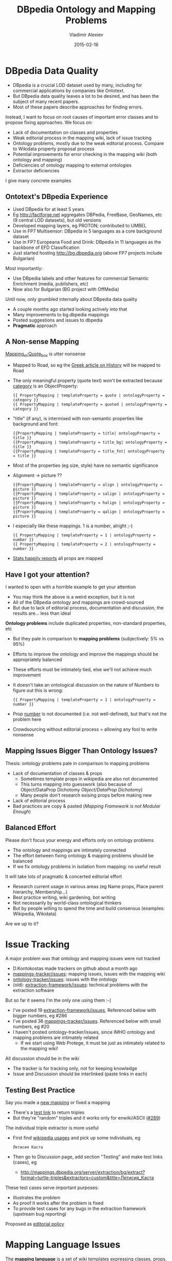 # -*- my-org-place: "DBpedia Meeting, Dublin, Ireland"; my-org-filename-reveal: "dbpedia-problems.html"; my-org-filename-full: "dbpedia-problems-long.html" -*-
#+TITLE: DBpedia Ontology and Mapping Problems
#+DATE: 2015-02-16
#+AUTHOR: Vladimir Alexiev
#+EMAIL: vladimir.alexiev@ontotext.com
#+OPTIONS: num:t
#+EXCLUDE_TAGS: noexport

* Table of Contents                                 :TOC:noexport:
 - [[#dbpedia-data-quality][DBpedia Data Quality]]
   - [[#ontotexts-dbpedia-experience][Ontotext's DBpedia Experience]]
   - [[#a-non-sense-mapping][A Non-sense Mapping]]
   - [[#have-i-got-your-attention][Have I got your attention?]]
   - [[#mapping-issues-bigger-than-ontology-issues][Mapping Issues Bigger Than Ontology Issues?]]
   - [[#balanced-effort][Balanced Effort]]
 - [[#issue-tracking][Issue Tracking]]
   - [[#testing-best-practice][Testing Best Practice]]
 - [[#mapping-language-issues][Mapping Language Issues]]
   - [[#conditionalmapping-not-flexible-enough][ConditionalMapping Not Flexible Enough]]
   - [[#objectdataprop-dichotomy][Object/DataProp Dichotomy]]
   - [[#mapping-framework-is-not-modular-enough][Mapping Framework is not Modular Enough]]
 - [[#mapping-server-deficiencies][Mapping Server Deficiencies]]
 - [[#mapping-wiki-deficiencies][Mapping Wiki Deficiencies]]
   - [[#improve-display-of-mappings][Improve Display of Mappings]]
 - [[#mapping-issues][Mapping Issues]]
   - [[#no-editorial-process][No Editorial Process]]
   - [[#lack-of-documentation][Lack of Documentation]]
   - [[#good-documentation-is-specific][Good Documentation Is Specific]]
   - [[#duplicate--semi-duplicate-properties][Duplicate & Semi-Duplicate Properties]]
   - [[#need-for-research][Need for Research]]
   - [[#need-for-research-1][Need for Research]]
   - [[#validate-ontological-assumptions][Validate Ontological Assumptions]]
   - [[#property-and-class-naming][Property and Class Naming]]
   - [[#various-mapping-issues][Various Mapping Issues]]
 - [[#extraction-framework-issues][Extraction Framework Issues]]
   - [[#issues-important-for-local-chapters][Issues Important for Local Chapters]]
   - [[#date-as-page-is-not-extracted][Date as Page is not Extracted]]
   - [[#object-property-extractor-does-not-respect-ranges][Object Property Extractor Does Not Respect Ranges]]
   - [[#curious-parents-and-poor-data-monarchs][Curious Parents and Poor Data Monarchs]]
   - [[#data-property-extractor-does-not-respect-datatypes][Data Property Extractor Does Not Respect Datatypes]]
   - [[#use-domain--range-to-guide-extraction][Use Domain & Range to Guide Extraction]]
   - [[#specific-properties][Specific Properties]]
   - [[#various-extraction-issues][Various Extraction Issues]]
 - [[#external-mapping-problems][External Mapping Problems]]
   - [[#dul-too-generic][DUL Too Generic?]]
   - [[#owlthing-considered-useless][owl:Thing Considered Useless]]
   - [[#no-choice][No Choice]]
 - [[#ontology-problems][Ontology Problems]]
   - [[#external-props-not-used-consistently][External Props Not Used Consistently]]
   - [[#rdfsdomainrange-are-wishful][rdfs:domain/range are Wishful]]
   - [[#classes-that-duplicate-properties][Classes that Duplicate Properties]]
   - [[#measurement-classes][Measurement Classes]]
   - [[#place-vs-organisation][Place vs Organisation]]
   - [[#simple-ontology-fixes][Simple Ontology Fixes]]

* DBpedia Data Quality
- DBpedia is a crucial LOD dataset used by many, including for commercial applications by companies like Ontotext.
- But DBpedia data quality leaves a lot to be desired, and has been the subject of many recent papers.
- Most of these papers describe approaches for finding errors. 

Instead, I want to focus on root causes of important error classes and to propose fixing approaches. We focus on:
- Lack of documentation on classes and properties
- Weak editorial process in the mapping wiki, lack of issue tracking
- Ontology problems, mostly due to the weak editorial process. Compare to Wikidata property proposal process
- Potential improvements for error checking in the mapping wiki (both ontology and mapping)
- Deficiencies of ontology mapping to external ontologies
- Extractor deficiencies
I give many concrete examples
** Ontotext's DBpedia Experience
- Used DBpedia for at least 5 years 
- Eg http://factforge.net aggregates DBPedia, FreeBase, GeoNames, etc (9 central LOD datasets), but old versions
- Developed mapping layers, eg PROTON; contributed to UMBEL
- Use in FP7 Multisensor: DBpedia in 5 languages as a core background dataset
- Use in FP7 Europeana Food and Drink: DBpedia in 11 languages  as the backbone of EFD Classification
- Just started hosting http://bg.dbpedia.org (above FP7 projects include Bulgarian)
Most importantly:
- Use DBpedia labels and other features for commercial Semantic Enrichment (media, publishers, etc)
- Now also for Bulgarian (BG project with OffMedia)
Until now, only grumbled internally about DBpedia data quality
- A couple months ago started looking actively into that
- Many improvements to bg.dbpedia mappings
- Posted suggestions and issues to dbpedia
- *Pragmatic* approach

** A Non-sense Mapping
[[http://mappings.dbpedia.org/index.php?title%3DMapping_el:Quote_box&action%3Dedit][Mapping_el:Quote_box]] is utter nonsense
- Mapped to Road, so eg the [[https://el.wikipedia.org/wiki/%CE%99%CF%83%CF%84%CE%BF%CF%81%CE%AF%CE%B1][Greek article on History]] will be mapped to Road
- The only meaningful property (quote text) won't be extracted because [[http://mappings.dbpedia.org/index.php/OntologyProperty:Category][category]] is an ObjectProperty:
  : {{ PropertyMapping | templateProperty = quote | ontologyProperty = category }} 
  : {{ PropertyMapping | templateProperty = quoted | ontologyProperty = category }} 
- "title" (if any), is intermixed with non-semantic properties like background and font:
  : {{PropertyMapping | templateProperty = title| ontologyProperty = title }} 
  : {{PropertyMapping | templateProperty = title_bg| ontologyProperty = title }} 
  : {{PropertyMapping | templateProperty = title_fnt| ontologyProperty = title }} 
- Most of the properties (eg size, style) have no semantic significance
- Alignment -> picture ??
  : {{PropertyMapping | templateProperty = align | ontologyProperty = picture }} 
  : {{PropertyMapping | templateProperty = salign | ontologyProperty = picture }} 
  : {{PropertyMapping | templateProperty = halign | ontologyProperty = picture }} 
  : {{PropertyMapping | templateProperty = qalign | ontologyProperty = picture }}
- I especially like these mappings. 1 is a number, alright ;-)
  : {{ PropertyMapping | templateProperty = 1 | ontologyProperty = number }} 
  : {{ PropertyMapping | templateProperty = 2 | ontologyProperty = number }} 
- [[http://mappings.dbpedia.org/server/templatestatistics/el/?template%3DQuote_box][Stats happily reports]] all props are mapped

** Have I got your attention?
I wanted to open with a horrible example to get your attention
- You may think the above is a weird exception, but it is not
- All of the DBpedia ontology and mappings are crowd-sourced
- But due to lack of editorial process, documentation and discussion, the results are... less than ideal

*Ontology problems* include duplicated properties, non-standard properties, etc
- But they pale in comparison to *mapping problems* (subjectively: 5% vs 95%)
- Efforts to improve the ontology and improve the mappings should be appropriately balanced
- These efforts must be intimately tied, else we'll not achieve much improvement
- It doesn't take an ontological discussion on the nature of Numbers to figure out this is wrong:
  : {{ PropertyMapping | templateProperty = 1 | ontologyProperty = number }}
- Prop [[http://mappings.dbpedia.org/index.php/OntologyProperty:Number][number]] is not documented (i.e. not well-defined), but that's not the problem here
- Crowdsourcing without editorial process = allowing any fool to write nonsense

** Mapping Issues Bigger Than Ontology Issues?
Thesis: ontology problems pale in comparison to mapping problems
- Lack of documentation of classes & props
  - Sometimes template props in wikipedia are also not documented
  - This turns mapping into guesswork (also because of Object/DataProp Dichotomy [[Object/DataProp Dichotomy]])
  - Many people don't research exising props before making new
- Lack of editorial process
- Bad practices are copy & pasted ([[Mapping Framework is not Modular Enough]])

** Balanced Effort
Please don't focus your energy and efforts only on ontology problems
- The ontology and mappings are intimately connected
- The effort between fixing ontology & mapping problems should be balanced
- If we fix ontology problems in isolation from mapping: no useful result
It will take lots of pragmatic & concerted editorial effort
- Research current usage in various areas (eg Name props, Place parent hierarchy, Membership...)
- Best practice writing, wiki gardening, bot writing
- Not necessarily by world-class ontological thinkers
- But by people willing to spend the time and build consensus (examples: Wikipedia, Wikidata)
Are we up to it?

* Issue Tracking
A major problem was that ontology and mapping issues were not tracked
- D.Kontokostas made trackers on github about a month ago
- [[https://github.com/dbpedia/mappings-tracker/issues][mappings-tracker/issues]]: mapping issues, issues with the mapping wiki
- [[https://github.com/dbpedia/ontology-tracker/issues][ontology-tracker/issues]]: issues with the ontology
- (old): [[https://github.com/dbpedia/extraction-framework/issues][extraction-framework/issues]]: technical problems with the extraction software
But so far it seems I'm the only one using them :-(
- I've posted 19 [[https://github.com/dbpedia/extraction-framework/issues?q%3Dauthor%3AVladimirAlexiev%2B][extraction-framework/issues]], Referenced below with bigger numbers, eg #286
- I've posted 36 [[https://github.com/dbpedia/mappings-tracker/issues?q%3Dauthor:VladimirAlexiev%2B][mappings-tracker/issues]]. Referenced below with small numbers, eg #20
- I haven't posted ontology-tracker/issues, since IMHO ontology and mapping problems are intimately related
  - If we start using Web Protege, it must be just as intimately related to the mapping wiki!
All discussion should be in the wiki
- The tracker is for tracking only, not for keeping knowledge
- Issue and Discussion should be interlinked (paste links in each)

** Testing Best Practice
Say you made a [[http://mappings.dbpedia.org/index.php/Mapping_bg:Манекен_инфо][new mapping]] or fixed a mapping
- There's a [[http://mappings.dbpedia.org/server/mappings/bg/extractionSamples/Mapping_bg:Манекен_инфо][test link]] to return triples
- But they're "random" triples and it works only for enwiki/ASCII ([[https://github.com/dbpedia/extraction-framework/issues/289][#289]])
The individual triple extractor is more useful
- First find [[http://bg.wikipedia.org/wiki/Special:WhatLinksHere/Template:Манекен_инфо?limit%3D500&namespace%3D0][wikipedia usages]] and pick up some individuals, eg
  : Летисия Каста     
- Then go to Discussion page, add section "Testing" and make test links (cases), eg
  - http://mappings.dbpedia.org/server/extraction/bg/extract?format=turtle-triples&extractors=custom&title=Летисия_Каста
These test cases serve important purposes:
- Illustrates the problem
- As proof it works after the problem is fixed
- To provide test cases for any bugs in the extraction framework (upstream bug reporting)
Proposed as [[http://mappings.dbpedia.org/index.php/Main_Page#Testing_Best_Practices][editorial policy]]

* Mapping Language Issues
The *mapping language* is a set of wiki templates expressing classes, props, mappings
- The very concept of using a wiki to express mappings is quite excellent
- But the mapping framework has a few deficiencies
  - "ConditionalMapping" is very possible to fix
  - "Modularity" is hard/impossible to fix
  - [[https://github.com/dbpedia/mappings-tracker/issues/22][#22]] what are "super" datatypes? is more of a question
- Neither of these is crucially important
Various cosmetic fixes to the mapping wiki are in the next section

** ConditionalMapping Not Flexible Enough
[[https://github.com/dbpedia/extraction-framework/issues/310][#310]]: [[http://mappings.dbpedia.org/index.php?title%3DMapping_bg:Музикален_изпълнител&action%3Dedit][bg:Musical_artist]] has complex ConditionalMapping logic (translated from bg):
- If "members", "former_members", "created" -> Band
- If "background" includes "group", "quartet", "ensemble", "choir" -> Band
- If "background" includes "composer" -> MusicComposer
- If "background" includes "director" -> MusicDirector
- If "background" includes "she-singer" -> MusicalArtist, gender=dbo:Female
- If "background" includes "he-singer" -> MusicalArtist, gender=dbo:Male
- If "background" includes "he-pianist" -> MusicalArtist, gender=dbo:Male
- If "suffix=a" -> MusicalArtist, gender=dbo:Female 
  - "suffix=a" in BG/RU indicates Female gender, eg my wife is *Alexieva*
- Otherwise -> MusicalArtist, gender=dbo:Male
ConditionalMapping is *linear*, so we can't:
- Check "suffix" of "composer" to emit gender
- Check if "background" includes "composer" and "director" to emit *both* MusicComposer *and* MusicDirector
#310 was fixed to merge triples produced by each matching condition.
So the logic was changed from completely sequential to completely parallel (additive).
But [[https://github.com/dbpedia/extraction-framework/pull/443][PR#443]] is not yet merged.

** Object/DataProp Dichotomy
The mapping language adopts the OWL Dichotomy between owl:ObjectProperty and owl:DatatypeProperty
- rdf:Property is more flexible in that it can have either or both
- This dichotomy doesn't always work well with current wikipedia practice
- Eg saint's [[http://dbpedia.org/sparql?default-graph-uri%3Dhttp%3A%2F%2Fdbpedia.org&query%3Dselect%2B*%2B%7B%3Fx%2Bdbp%3Apatronage%2B%3Fy%7D&format%3Dtext%2Fhtml&CXML_redir_for_subjs%3D121&CXML_redir_for_hrefs%3D&timeout%3D30000&debug%3Don][dbp:patronage]] has both:
  - object references: countries, cities, House_of_Este, Archdiocese_of_Milan, Rosary...
  - text literals: "fishermen", "the sick", "Prisoners", "Persecuted Christians"...
- Many other examples
Some templates harvest *the same* template field -> ObjectProp & DataProp
- Eg firstAscent -> firstAscentPerson (object), firstAscentYear (literal)
- Others exemplified by "field" (object) vs "fieldName" (literal)
- But this is not used systematically (eg there's no "childName" to complement "child")
- Hard to know when to use it: [[https://github.com/dbpedia/extraction-framework/issues/327][#327]] Field Sampling
Do you think this should be fixed?

** Mapping Framework is not Modular Enough
- There's no mapping of a *property* or *group of properties*
- Thus mapping patterns cannot be reused but have to be copy-pasted
- We need to copy the complex suffix/gender ConditionalMapping 11 times
- Some bad patterns are copied over and over again, replicating their problems
- IMHO hard to impossible to fix

* Mapping Server Deficiencies
The mapping server has good Stats and Testing features, but more is needed
- [[https://github.com/dbpedia/extraction-framework/issues/327][#327]] Field Sampling: 
  - On template stats, for every field, add a hyperlink to show some occurrences
  - Extremely useful to understand the meaning of some fields
  - And whether they're links, text, or both ([[Object/DataProp Dichotomy]])
- [[https://github.com/dbpedia/mappings-tracker/issues/3][#3]] Statistics and Validator to check for redirected templates. Prevent problems like
  - [[https://github.com/dbpedia/extraction-framework/issues/296][#296]] Why Infobox_Geopolitical_organization (eg United_Nations) is mapped to Country?
  - [[https://github.com/dbpedia/extraction-framework/issues/326][#326]] Why the redirect is not enacted?
- [[https://github.com/dbpedia/extraction-framework/issues/287][#287]] some invalid domain, range, subPropertyOf
  - Check that prop names in templates start with lowercase
  - Class names uppercase, include no comma
  - Eg ~firstAscentYear rdfs:domain Peak,Volcano~ is breakage
- [[https://github.com/dbpedia/extraction-framework/issues/289][#289]] testing works only for en/ASCII (see [[Testing Best Practice]] for workaround)
- [[https://github.com/dbpedia/extraction-framework/issues/304][#304]] extraction tester should return encoding UTF-8
  - Else browser displays gibberish: need to save file & open in proper editor
  - Makes it unnecessarily hard to test international mappings
- [[https://github.com/dbpedia/extraction-framework/issues/308][#308]] statistics should check params of GeocoordinatesMapping

* Mapping Wiki Deficiencies
IMHO the mapping wiki is quite workable (some enhancements are in order)
- Eg "OntologyProperty=foo" finds uses of "foo"
- If Web Protege is adopted, it should be as tightly knit with the mappings as currently
Improve editing:
- [[https://github.com/dbpedia/mappings-tracker/issues/31][#31]] show class & prop info while/at Mapping
- [[https://github.com/dbpedia/mappings-tracker/issues/32][#32]] add Preview and key shortcuts. Like on any wikipedia!
Improve search:
- [[https://github.com/dbpedia/mappings-tracker/issues/1][#1]] add class hierarchy to left navbar
- [[https://github.com/dbpedia/mappings-tracker/issues/2][#2]] add Search for Property to left navbar
- [[https://github.com/dbpedia/mappings-tracker/issues/25][#25]] FTS doesn't index everything
Improve collaboration
- [[https://github.com/dbpedia/mappings-tracker/issues/33][#33]] Add editorial templates/addons: but this is not *why* we're not doing it

** Improve Display of Mappings
- [[https://github.com/dbpedia/mappings-tracker/issues/30][#30]]: The current display (left) is useless (nobody bothers "header=no")
- I just look at the source Edit tab (right)
- The "diff" display (bottom) is quite good 
#+HTML_ATTR: :class stretch :style width:1500px
[[./img/dbpedia-mapping-views.png]]

* Mapping Issues
*Biggest reason* for current situation is lack of *Discussion* and *Editorial process*
- Contrast to *Wikidata Property Proposal* process, eg for [[https://www.wikidata.org/wiki/Wikidata:Property_proposal/Authority_control][Authority_control]]
- Rich metadata: guidelines on use (eg what items applies to), corresponding
  register/authority file (if any), examples, format validation, uniqueness constraints,
  known exceptions, dynamic validation reports, etc.
- All reasoning & discussion preserved
#+HTML_ATTR: :class stretch :style width:1250px
[[./img/wikidata-DNB-metadata.png]]

** No Editorial Process
- Compare to Wikidata's *lack* of editorial process for Classes
- Any fool can make "instance of" or "subclass of" claims (thus classes and hierarchy)
- Result: 17k classes, at least 2/3 are junk (less than 5 instances)
Examples
- *location> geographic location> facility> laboratory> lab-on-a-chip*:
  - But "lab-on-a-chip" is a "device that integrates one or several laboratory functions on a single chip of only millimeters to a few square centimeters in size", hardly a "geographic location"!!
- *location> storage> data storage device> audio storage device> album*:
  - Any NER implementor will balk at "albums are locations". The everyday understanding of "location" as "place" is implemented as the subclass "geographic location". But nevertheless, an "album" is a creative work, and as such is a conceptual object that persists even after all its copies are destroyed. It's definitely not a "storage device"!

** Lack of Documentation
Many props/classes have no comment. Everyone has complained about this
- It takes a lot of unnecessary digging to figure out the meaning of a prop
- You'd never guess what "event" is until you investigate usages, eg this SL mapping:
  #+BEGIN_SRC Turtle
  Antonio_Pettigrew dbo:event Moški_tek_na_400_m # (male race on 400m)
  #+END_SRC  
- Then you figure out it's the same as sportDiscipline and should be replaced
Must be merciless about new props & classes: *no comment means automatic deletion*
- But what to do about existing props with no comment?
- Thus [[https://github.com/dbpedia/mappings-tracker/issues/6][#6]] "add documentation to every property" is a very large ongoing task
** Good Documentation Is Specific
Comments should describe Usage (ie Scope Notes) and compare to similar props
- Eg what's member vs membership?
- When to use teamMember vs currentTeamMember vs sportsTeamMember?
Good examples:
- *sportDiscipline*: the sport discipline the athlete practices, e.g. Diving, or that a board member of a sporting club is focussing at
- *zodiacSign*: Applies to persons, planets, etc
- *bustWaistHipSize*: Use this property if all 3 sizes are given together (DBpedia cannot currently extract 3 Lengths out of a field). Otherwise use separate fields bustSize, waistSize, hipSize 

** Duplicate & Semi-Duplicate Properties
[[https://github.com/dbpedia/mappings-tracker/issues/5][#5]] Eliminate semi-duplicate properties: another long-term task:
- Research individual problems
- Write up decisions and best practices
- Clean up mappings that violate them
A few random examples, but this just scratches the surface
- [[https://github.com/dbpedia/mappings-tracker/issues/17][#17]] remove Racecourse, there is RaceTrack
- [[https://github.com/dbpedia/mappings-tracker/issues/36][#36]] Merge motto and slogan
- [[https://github.com/dbpedia/mappings-tracker/issues/11][#11]] blazonLink vs Blazon
- [[https://github.com/dbpedia/mappings-tracker/issues/34][#34]] replace shoeNumber with shoeSize
- replace event with sportDiscipline

** Need for Research
Need to research problem areas & individual problems!
- Need to write resolutions & best practices
Example 1: [[http://mappings.dbpedia.org/index.php/What%27s_in_a_Name][What's_in_a_Name]] 
- Believe it or not, DBO has 86 properties called "name".
- Birth, former, historical, old, original, previous, same, present: in what situations should each one be used?
- About 30 Language-specific_Name Props need to be converted to one prop with lang tag
  - Eg [[https://github.com/dbpedia/mappings-tracker/issues/15][#15]] use "language" instead of "cyrilliqueName"
Other candidates:
- Membership props
- Place hierarchy props, etc
Any takers to research and write up?

** Need for Research
Example 2: [[https://github.com/dbpedia/mappings-tracker/issues/19][#19]] fix mapping Listen. Conclusion:
- delete class Listen, replace with prop soundRecording
- map using IntermediateNodeMapping:
  #+BEGIN_SRC Turtle
  dbr:Neil_Armstrong soundRecording dbr:Neil_Armstrong__1.
  dbr:eil_Armstrong__1 a Sound; dc:type "sound";
     filename "one-small-step.ogv"; 
     title "One small step for man...";
     description "Neal Armstrong's famous words".
  #+END_SRC
- [[https://github.com/dbpedia/mappings-tracker/issues/19][#19]] contradicts my own decision not to put knowledge in the tracker
- But when Listen is deleted, its Discussion page will also go away...

** Validate Ontological Assumptions
Sometimes one needs to resort to SPARQL to find out usage
- Assumption: "Only material things can have color". Let's check:
  #+BEGIN_SRC SPARQL
  select * {?x dbpedia-owl:colour ?y}
  #+END_SRC
- Shows that political parties, places, schools, etc have colours
- Especially useful to reassure oneself that non-sense classes have no instances
  - Leading to a quick and painless deletion

** Property and Class Naming
Pragmatic problems:
- spelling consistency (UK vs US): colour but eyeColor & hairColor?
- camel-casing
  - [[https://github.com/dbpedia/mappings-tracker/issues/7][#7]] Fix Greek Astronomy templates
  - Garbage prop names: appmag_v, dist_ly, names, size_v, Dist ly, Names, Dist pc, Credit, Dec, Ra
  - *¡No pasarán!*
- Props should start with lowerCase, classes with UpperCase, eg [[Classes that Duplicate Properties]] (oops!):
  #+BEGIN_SRC Turtle
  dbo:bronzeMedalist rdfs:subPropertyOf dbo:Medalist
  #+END_SRC

** Various Mapping Issues
- [[https://github.com/dbpedia/mappings-tracker/issues/27][#27]] Mapping_el:Quote_box is utter nonsense
- [[https://github.com/dbpedia/mappings-tracker/issues/4][#4]] Merge Geopolitical organization to Country (template is redirected)
- [[https://github.com/dbpedia/mappings-tracker/issues/8][#8]] excessive use of intermediate nodes in French mappings
- [[https://github.com/dbpedia/mappings-tracker/issues/29][#29]] fix Parent places from frwiki (remove takePlace, sharingOut)
- [[https://github.com/dbpedia/mappings-tracker/issues/9][#9]] Mapping_commons:NARA-image-full
- [[https://github.com/dbpedia/mappings-tracker/issues/10][#10]] prop pageNumber
- [[https://github.com/dbpedia/mappings-tracker/issues/12][#12]] delete prop event
- [[https://github.com/dbpedia/mappings-tracker/issues/14][#14]] merge Infobox_Ville to Infobox_Subdivision_administrative
- [[https://github.com/dbpedia/mappings-tracker/issues/16][#16]] rework or delete sports as classes (HorseRiding, Boxing, etc)
- [[https://github.com/dbpedia/mappings-tracker/issues/18][#18]] fix capitalization of Disease properties
- [[https://github.com/dbpedia/mappings-tracker/issues/20][#20]] delete ascentDate, ascent from Mapping_en_talk:Geobox
- [[https://github.com/dbpedia/mappings-tracker/issues/21][#21]] area or areaLand?
- [[https://github.com/dbpedia/mappings-tracker/issues/23][#23]] valvetrain, engineConfiguration, fuelType as Datatypes??
- [[https://github.com/dbpedia/mappings-tracker/issues/24][#24]] delete colorChart
- [[https://github.com/dbpedia/mappings-tracker/issues/26][#26]] "source" in "sl:Infobox Chess player" is wrong
- [[https://github.com/dbpedia/mappings-tracker/issues/28][#28]] use parent instead of mother,father; spouse instead of wife
- [[https://github.com/dbpedia/mappings-tracker/issues/35][#35]] delete Mapping_el:IMDb_Name

* Extraction Framework Issues
If you think about it, the extraction framework does wonders extracting numerous properties
- In a heavily multilingual situation
- With various ways of spelling dates, centuries, BC/AD, units, etc
But there are various things that need improvement
** Issues Important for Local Chapters
A local chapter should at least configure dates (eg month names) and numbers (eg decimal separator:
- [[https://github.com/dbpedia/extraction-framework/issues/313][#313]] BG place coordinates lack precision
  - [[https://github.com/dbpedia/extraction-framework/issues/307][#307]] added bg mapping to DateTimeParserConfig.scala  
- [[https://github.com/dbpedia/extraction-framework/issues/306][#306]] Special date extraction from template, date-page
Other issues:
- [[https://github.com/dbpedia/mappings-tracker/issues/13][#13]] coordinates like 45/20/N, 3/00/E
- [[https://github.com/dbpedia/extraction-framework/issues/311][#311]] handle multilingual strings with templates like ~{{en|...}}~
- [[https://github.com/dbpedia/extraction-framework/issues/305][#305]] resolving lookup-list data out of sub-templates
  - Place parent hierarchy is hidden in subtemplates keyed on "ekatte" code
  - Very hard, probably will restructure bgwiki
- [[https://github.com/dbpedia/extraction-framework/issues/303][#303]] dataprop extractor: language doesn't handle lang tag sr-Cyrl

** Date as Page is not Extracted
[[https://github.com/dbpedia/extraction-framework/issues/306][#306]] On bgwiki, a lot of dates use the "Notable Date Page" approach, eg
: firstAscent = [[18 май]] [[1956]]
- This template prop is mapped to firstAscentYear (DataProp) and firstAscentPerson (ObjectProp)
- Three non-sense values are extracted:
  #+BEGIN_SRC Turtle
  bgdbr:Лхотце firstAscentPerson bgdbr:18_май, bgdbr:1956;
    firstAscentYear "0018"^^xsd:gYear.
  #+END_SRC
- The object extractor finds two links and captures them as firstAscentPerson, but these are not persons!
- The year extractor greedily looks for a year, finds "80" and makes "0018" (i.e. 18 AD). But the year is further down the string: 1956

** Object Property Extractor Does Not Respect Ranges
Wikipedia editors write all kinds of links in fields.
- [[https://github.com/dbpedia/extraction-framework/issues/286][#286]] object property extractor should respect rdfs:range
Curious situations, eg *firstAscentPerson* of these peaks:
- *bgdbr:Лхотце*: 18_май and 1956: these are "notable date" (event list) pages that someone linked instead of providing a plain date
- *dbr:Abi_Gamin*: United_Kingdom and Switzerland (it was a mixed British-Swiss expedition)
- *dbr:Gunung_Tok_Wan*: Kajang (a location), because someone wrote "A small group from Kajang Prison Officer".
- *dbr:Stawamus_Squaw*: Prehistory (a HistoricPeriod): that's when it was first climbed

** Curious Parents and Poor Data Monarchs
Lest you think this is an exotic exception, see [[http://dbpedia.org/sparql?default-graph-uri=http%3A%2F%2Fdbpedia.org&query=select+*+%7B%3Fx+dbo%3Aparent+%3Fy+filter+not+exists%7B%3Fy+a+dbo%3APerson%7D%7D&format=text%2Fhtml&CXML_redir_for_subjs=121&CXML_redir_for_hrefs=&timeout=30000&debug=on&run=+Run+Query+][curios values for *parent*]]
#+BEGIN_SRC sparql
select * {?x dbo:parent ?y filter not exists{?y a dbo:Person}}
#+END_SRC
- Adoption, Archbishop, Dairy, House_of_Este, Prince, Rabbi, Corfu, All My Children
The extractor could filter these out by range, *but*
- We dare not throw out objects until all prop ranges are fixed/verified
- [[https://github.com/dbpedia/extraction-framework/issues/516][#516]] Infobox_monarch and Infobox_royalty emit no type, and little data
(Added 4-Aug-2017)

** Data Property Extractor Does Not Respect Datatypes
Data value extraction is based on imperfect heuristics
- Eg if it first sees a number, it assumes the value is a number
- Eg the titles of articles starting with digits (used to be) cut off at last digit (Asteroids beware)
- Eg [[https://github.com/dbpedia/extraction-framework/issues/458][#458]]: ISSN is treated as integer and cut at the first dash
  - although ~dbo:issn~ is declared ~xsd:string~
(Added 4-Aug-2017)

** Use Domain & Range to Guide Extraction
Extraction quality could be improved if it can take into account the range of properties.
But this is hard:
- Raw props (~dbp:~) don't have a range, only mapped props (~dbo:~) do
- The extraction do ~dbp:~ and the subsequent mapping to ~dbo:~ happen in completely separate phases
- So the extractor would need to propagate ranges backward: raw<-mapped
- Whereas data flows forward: raw->mapped
- The mapping framework doesn't map Properties but Templates, so conceivably two people could map a raw prop ~dbp:~ to two different ~dbo:~ props having different nature (object vs data) and datatype
This is the single *most important* enhancement, if it's possible.
- [[https://github.com/dbpedia/mappings-tracker/issues/93#issuecomment-320207029][#93]] discussion involving RML and R2RML mappings
(Edited 4-Aug-2017)

** Specific Properties
Specific props provide more "natural" units for a specific measurement.
- E.g. I could look for tall people like this:  
  #+BEGIN_SRC SPARQL
  select * {?x dbo:Person/height > 180}  # 1
  #+END_SRC
- But I have to know there's such prop, and find the unit is "cm" (I bet that's not documented)
- Just as easy to write 
  #+BEGIN_SRC SPARQL
  select * {?x dbo:height > 1.80}        # 2
  #+END_SRC
Actually much easier, since 1 is not valid SPARQL
- One can't have a slash in a prefixed name. 
- would have to write ~<http://dbpedia.org/ontology/Person/height>~, yack
- So please rename them to dbo:Person_height, etc 

** Various Extraction Issues
- [[https://github.com/dbpedia/extraction-framework/issues/314][#314]] numbered raw props are collapsed to one prop
- [[https://github.com/dbpedia/extraction-framework/issues/325][#325]] extract several Lengths out of a field?
- [[https://github.com/dbpedia/extraction-framework/issues/292][#292]] IntermediateNodeMapping of "stub resources" is missing a letter

* External Mapping Problems
47 owl:equivalentClass, 35 owl:equivalentProperty mappings to schema.org. Controversial and hastily made:
- eg dbo:University equivalentClass schema:UniversityOrCollege equivalentClass dbo:College
- If we *use* this equivalence, we'll whack the DBO distinction University vs College
Maybe "equivalentClass (schema:UniversityOrCollege, union (dbo:University, dbo:College))". IMHO is useless, but that's just an opinion
More insidious: no consideration for the structure of the two hierarchies
- dbo:AdministrativeRegion owl:equivalentClass schema:AdministrativeArea
- dbo:City owl:equivalentClass schema:City
- schema:City rdfs:subclassOf schema:AdministrativeArea
- => dbo:City rdfs:subclassOf dbo:AdministrativeRegion
But in DBO:
- City is a Settlement (a point feature)
- AdministrativeRegion is a Region (an area feature)
- Settlement and Region are siblings, presumably disjoint

** DUL Too Generic?
The DUL properties are so general that their utility is not obvious to me
- dul:coparticipatesWith puts together variegated props from dbo:aircraftAttack to dbo:university to dbo:writer
- Is ther a useful query example with dul:coparticipatesWith?
But they're built on strong ontological foundations
- So maybe can be used for guidance to improve DBO props:
- Automated validation of domain/range
- Grouping of props by superprop and domain/range, to discover duplicates

** owl:Thing Considered Useless
A heretic thought: owl:Thing is useless because nobody would query by it
- [[http://www.w3.org/TR/2004/REC-owl-guide-20040210/#DefiningSimpleClasses][OWL spec]]: "Every individual in the OWL world is a member of the class owl:Thing"
- Ok, so an OWL-compliant reasoner will infer it: if I need it
- Or we could just ask like this:
  #+BEGIN_SRC SPARQL
  ?x a ?class. ?class a owl:Class
  #+END_SRC
- Do we need an extra 10-20M triples in the repo? 
The owl:Thing expansion is inconsistent
- Eg 34658 bg.dbpedia resources have no owl:Thing
- Eg http://bg.dbpedia.org/resource/Райко_Жинзифов has it
- But http://bg.dbpedia.org/resource/България does not
** No Choice
Superclasses are expanded to direct rdf:type statements in DBpedia exports
- So I don’t have an option to use external mappings & owl:Thing or not
IMHO DBpedia should emit as a separate option (load file): 
- External ontology mapping statements (filtering by namespace, I have a simple script) 
- Data triples mapped to external ontologies 
   
* Ontology Problems
Finally I list some ontology problems
- Why in the last section?
- To emphasize my thesis that ontology problems are just one kind of many :-)
The list of problems below is by no means exhaustive

** External Props Not Used Consistently
Widely-used external props should be reused in DBpedia, rather than making our own
- Eg foaf:name, dct:type: these are used to some extent, but not always and not consistently
- Of course, we need to be mindful of domain/range

** rdfs:domain/range are Wishful
Domain/range are not taken into account by the extractor
- rdfs:domain/range have uncompromising  semantics and infer classes
- Don't attempt RDFS reasoning on DBpedia to avoid disappointment/embarrassment :-)
- Maybe it's better to emit them as schema:domainIncludes/rangeIncludes until fixed

** Classes that Duplicate Properties
Classes like President, VicePresident, Medalist are often non-sensical. Check
: select ?x {?x a dbo:President}
- President of what? Doesn't point the country or institution/association. And when?
- Too many errors to be useful. Eg [[https://en.wikipedia.org/wiki/Česlovas_Juršėnas][Česlovas_Juršėnas]] is not a president
- VicePresident has no instances
- Medalist: of sporting event at what level?
How do these relate to the properties president, vicePresident?
- really should be sub-props of colleague:
- "X president Y" means "Y was president while X held some other position" 
- If "X president Y", should it infer that Y is President? It does not. 
There are many classes that duplicate a prop name, with no consideration what the class means or how it would be assigned.
- In some cases even led to syntax errors since people are not mindful of capitalization. Oops:
  #+BEGIN_SRC Turtle
  dbo:bronzeMedalist rdfs:subPropertyOf dbo:Medalist .
  #+END_SRC

** Measurement Classes
There are numerous classes that duplicate measurement props
- e.g. Area, Altitude, Depth
A lot are unused or not well used.
IMHO should be generalized to Measurement (ala ~crm:E16_Measurement~) with props:
- type, eg: height, width, population, depth, altitude
- value: with unit (datatype)
- asOfDate
- dct:publisher, eg: bgdbr:Национален_статистически_институт (BG Statistical institute)
- method, eg: Census, Estimation
- extent, eg: metro/total/land/water (area), metro/total (population), with/without frame (painting)

** Place vs Organisation
Place and Organization are often dual aspects of the same entity, eg
- country with its government
- city with its council
- store as a building vs as a business
- a castle museum
IMHO we can't disentangle these without splitting up numerous nodes
- That's IMHO not viable
- The top-level should IMHO accommodate such diality

** Simple Ontology Fixes
Problems due to decisions in the Extraction Framework (not ontology editing)
- [[https://github.com/dbpedia/extraction-framework/issues/301][#301]] topical_concepts should use foaf:focus not skos:subject
  - On Wikipedia, a Topical Page is the main page of a Category. Map to:
    : dbr:Mathematics foaf:focus dbr:Category:Mathematics
- [[https://github.com/dbpedia/extraction-framework/issues/312][#312]] wikiPageUsesTemplate should be in DBO namespace
  - Because it's a language-independent concept
- [[https://github.com/dbpedia/extraction-framework/issues/293][#293]] dbpedia should use true wikidata URLs, not "bastardized" URLs
  - Holds for classes: http://wikidata.dbpedia.org/resource/Q5
  - And individuals: http://wikidata.dbpedia.org/resource/Q5499200
Easy to fix
